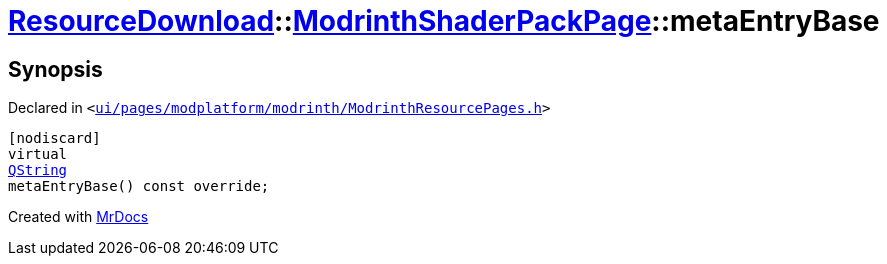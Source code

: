 [#ResourceDownload-ModrinthShaderPackPage-metaEntryBase]
= xref:ResourceDownload.adoc[ResourceDownload]::xref:ResourceDownload/ModrinthShaderPackPage.adoc[ModrinthShaderPackPage]::metaEntryBase
:relfileprefix: ../../
:mrdocs:


== Synopsis

Declared in `&lt;https://github.com/PrismLauncher/PrismLauncher/blob/develop/launcher/ui/pages/modplatform/modrinth/ModrinthResourcePages.h#L167[ui&sol;pages&sol;modplatform&sol;modrinth&sol;ModrinthResourcePages&period;h]&gt;`

[source,cpp,subs="verbatim,replacements,macros,-callouts"]
----
[nodiscard]
virtual
xref:QString.adoc[QString]
metaEntryBase() const override;
----



[.small]#Created with https://www.mrdocs.com[MrDocs]#

